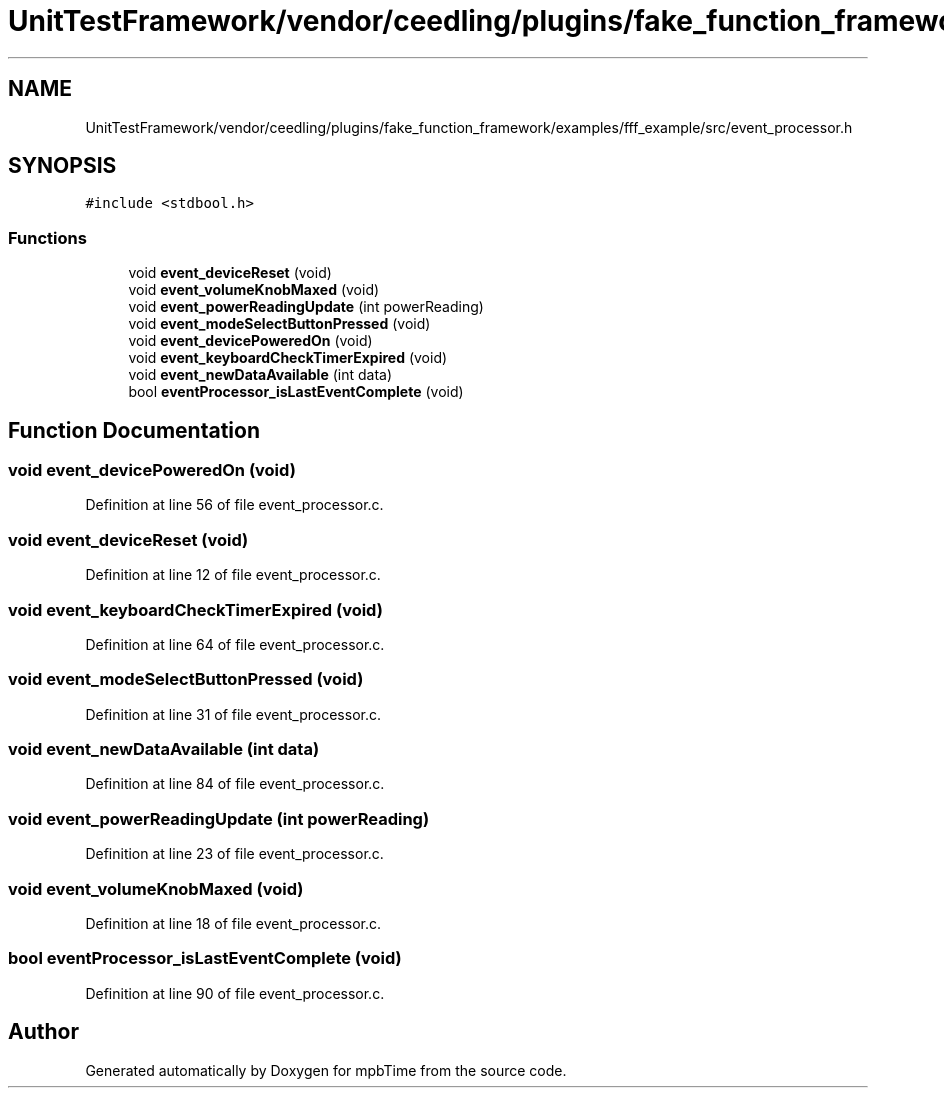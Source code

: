 .TH "UnitTestFramework/vendor/ceedling/plugins/fake_function_framework/examples/fff_example/src/event_processor.h" 3 "Thu Nov 18 2021" "mpbTime" \" -*- nroff -*-
.ad l
.nh
.SH NAME
UnitTestFramework/vendor/ceedling/plugins/fake_function_framework/examples/fff_example/src/event_processor.h
.SH SYNOPSIS
.br
.PP
\fC#include <stdbool\&.h>\fP
.br

.SS "Functions"

.in +1c
.ti -1c
.RI "void \fBevent_deviceReset\fP (void)"
.br
.ti -1c
.RI "void \fBevent_volumeKnobMaxed\fP (void)"
.br
.ti -1c
.RI "void \fBevent_powerReadingUpdate\fP (int powerReading)"
.br
.ti -1c
.RI "void \fBevent_modeSelectButtonPressed\fP (void)"
.br
.ti -1c
.RI "void \fBevent_devicePoweredOn\fP (void)"
.br
.ti -1c
.RI "void \fBevent_keyboardCheckTimerExpired\fP (void)"
.br
.ti -1c
.RI "void \fBevent_newDataAvailable\fP (int data)"
.br
.ti -1c
.RI "bool \fBeventProcessor_isLastEventComplete\fP (void)"
.br
.in -1c
.SH "Function Documentation"
.PP 
.SS "void event_devicePoweredOn (void)"

.PP
Definition at line 56 of file event_processor\&.c\&.
.SS "void event_deviceReset (void)"

.PP
Definition at line 12 of file event_processor\&.c\&.
.SS "void event_keyboardCheckTimerExpired (void)"

.PP
Definition at line 64 of file event_processor\&.c\&.
.SS "void event_modeSelectButtonPressed (void)"

.PP
Definition at line 31 of file event_processor\&.c\&.
.SS "void event_newDataAvailable (int data)"

.PP
Definition at line 84 of file event_processor\&.c\&.
.SS "void event_powerReadingUpdate (int powerReading)"

.PP
Definition at line 23 of file event_processor\&.c\&.
.SS "void event_volumeKnobMaxed (void)"

.PP
Definition at line 18 of file event_processor\&.c\&.
.SS "bool eventProcessor_isLastEventComplete (void)"

.PP
Definition at line 90 of file event_processor\&.c\&.
.SH "Author"
.PP 
Generated automatically by Doxygen for mpbTime from the source code\&.
